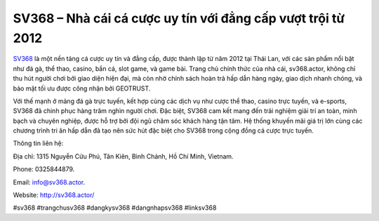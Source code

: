 SV368 – Nhà cái cá cược uy tín với đẳng cấp vượt trội từ 2012
===================================

`SV368 <http://sv368.actor/>`_ là một nền tảng cá cược uy tín và đẳng cấp, được thành lập từ năm 2012 tại Thái Lan, với các sản phẩm nổi bật như đá gà, thể thao, casino, bắn cá, slot game, và game bài. Trang chủ chính thức của nhà cái, sv368.actor, không chỉ thu hút người chơi bởi giao diện hiện đại, mà còn nhờ chính sách hoàn trả hấp dẫn hàng ngày, giao dịch nhanh chóng, và bảo mật tối ưu được công nhận bởi GEOTRUST.

Với thế mạnh ở mảng đá gà trực tuyến, kết hợp cùng các dịch vụ như cược thể thao, casino trực tuyến, và e-sports, SV368 đã chinh phục hàng trăm nghìn người chơi. Đặc biệt, SV368 cam kết mang đến trải nghiệm giải trí an toàn, minh bạch và chuyên nghiệp, được hỗ trợ bởi đội ngũ chăm sóc khách hàng tận tâm. Hệ thống khuyến mãi giá trị lớn cùng các chương trình tri ân hấp dẫn đã tạo nên sức hút đặc biệt cho SV368 trong cộng đồng cá cược trực tuyến.

Thông tin liên hệ: 

Địa chỉ: 1315 Nguyễn Cửu Phú, Tân Kiên, Bình Chánh, Hồ Chí Minh, Vietnam. 

Phone: 0325844879. 

Email: info@sv368.actor. 

Website: http://sv368.actor/ 

#sv368 #trangchusv368 #dangkysv368 #dangnhapsv368 #linksv368
